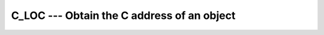 ..
  Copyright 1988-2022 Free Software Foundation, Inc.
  This is part of the GCC manual.
  For copying conditions, see the copyright.rst file.

.. index:: C_LOC, procedure pointer, convert C to Fortran

.. _c_loc:

C_LOC --- Obtain the C address of an object
*******************************************

.. function:: C_LOC(X)

  ``C_LOC(X)`` determines the C address of the argument.

  :param X:
    Shall have either the POINTER or TARGET attribute. It shall not be a coindexed object. It shall either be a variable with interoperable type and kind type parameters, or be a scalar, nonpolymorphic variable with no length type parameters.

  :return:
    The return value is of type ``C_PTR`` and contains the C address
    of the argument.

  Standard:
    Fortran 2003 and later

  Class:
    Inquiry function

  Syntax:
    .. code-block:: fortran

      RESULT = C_LOC(X)

  Example:
    .. code-block:: fortran

      subroutine association_test(a,b)
        use iso_c_binding, only: c_associated, c_loc, c_ptr
        implicit none
        real, pointer :: a
        type(c_ptr) :: b
        if(c_associated(b, c_loc(a))) &
           stop 'b and a do not point to same target'
      end subroutine association_test

  See also:
    :ref:`C_ASSOCIATED`,
    :ref:`C_FUNLOC`,
    :ref:`C_F_POINTER`,
    :ref:`C_F_PROCPOINTER`
